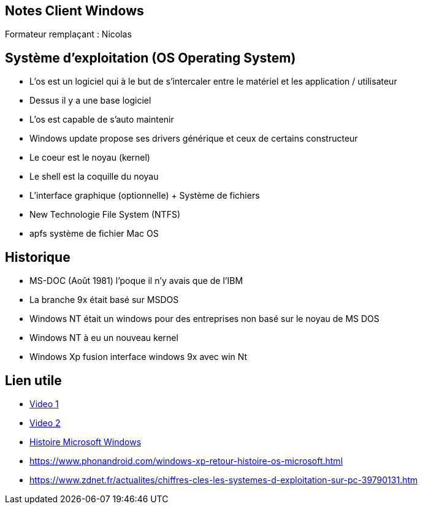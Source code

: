 == Notes Client Windows

Formateur remplaçant : Nicolas

== Système d'exploitation (OS Operating System)

* L'os est un logiciel qui à le but de s'intercaler entre le matériel et les application / utilisateur
* Dessus il y a une base logiciel 
* L'os est capable de s'auto maintenir
* Windows update propose ses drivers générique et ceux de certains constructeur
* Le coeur est le noyau (kernel)
* Le shell est la coquille du noyau
* L'interface graphique (optionnelle) + Système de fichiers
* New Technologie File System (NTFS)
* apfs système de fichier Mac OS

== Historique

* MS-DOC (Août 1981) l'poque il n'y avais que de l'IBM

* La branche 9x était basé sur MSDOS
* Windows NT était un windows pour des entreprises non basé sur le noyau de MS DOS
* Windows NT à eu un nouveau kernel
* Windows Xp fusion interface windows 9x avec win Nt

== Lien utile
* link:https://www.youtube.com/watch?v=hAJm6RYTIro[Video 1]
* link:https://www.youtube.com/watch?v=0UUAQiT2-Xc[Video 2]
* link:https://www.slideshare.net/DamianGordon1/a-history-of-microsoft-windows[Histoire Microsoft Windows]
* link:https://www.phonandroid.com/windows-xp-retour-histoire-os-microsoft.html[]
* link:https://www.zdnet.fr/actualites/chiffres-cles-les-systemes-d-exploitation-sur-pc-39790131.htm[]
